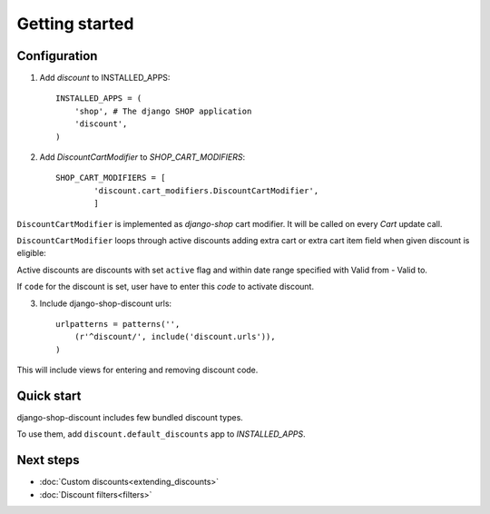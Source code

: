 ===============
Getting started
===============

Configuration
-------------

1. Add `discount` to INSTALLED_APPS::

    INSTALLED_APPS = (
        'shop', # The django SHOP application
        'discount',
    )

2. Add `DiscountCartModifier` to `SHOP_CART_MODIFIERS`::

    SHOP_CART_MODIFIERS = [
            'discount.cart_modifiers.DiscountCartModifier',
            ]

``DiscountCartModifier`` is implemented as `django-shop` cart modifier.
It will be called on every `Cart` update call.

``DiscountCartModifier`` loops through active discounts adding extra cart 
or extra cart item field when given discount is eligible:

Active discounts are discounts with set ``active`` flag and within date range 
specified with Valid from - Valid to.

If ``code`` for the discount is set, user have to enter this `code` to
activate discount.

3. Include django-shop-discount urls::

    urlpatterns = patterns('',
        (r'^discount/', include('discount.urls')),
    )

This will include views for entering and removing discount code.

Quick start
-----------

django-shop-discount includes few bundled discount types.

To use them, add ``discount.default_discounts`` app to `INSTALLED_APPS`.

Next steps
----------

* :doc:`Custom discounts<extending_discounts>`

* :doc:`Discount filters<filters>`
